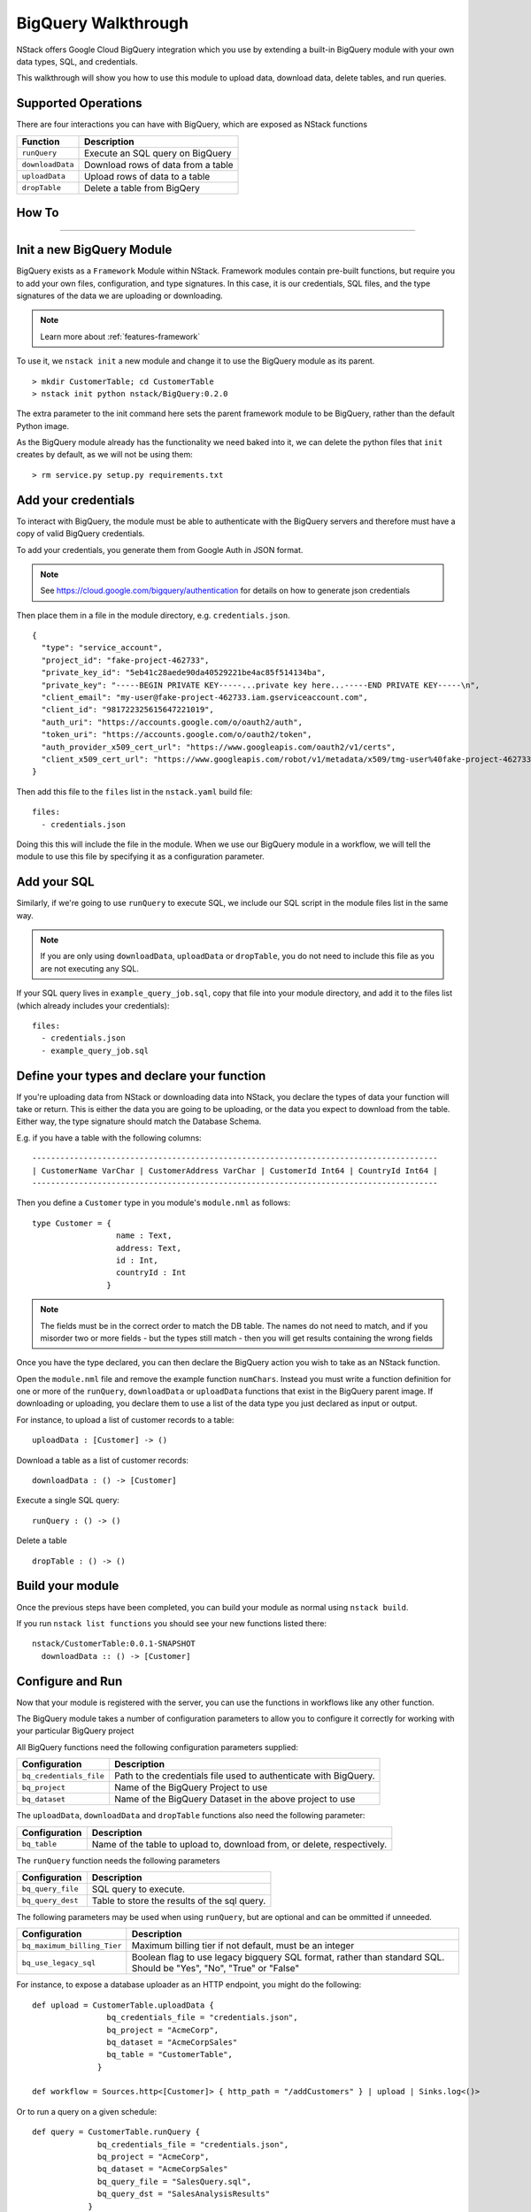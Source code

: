.. _bigquery_walkthrough:


BigQuery Walkthrough
====================

NStack offers Google Cloud BigQuery integration
which you use by extending a built-in BigQuery module
with your own data types, SQL, and credentials.

This walkthrough will show you how to use this module to upload data,
download data,
delete tables,
and run queries.

Supported Operations
--------------------

There are four interactions you can have with BigQuery,
which are exposed as NStack functions

================  ===========   
Function          Description     
================  ===========
``runQuery``      Execute an SQL query on BigQuery 
``downloadData``  Download rows of data from a table
``uploadData``    Upload rows of data to a table
``dropTable``     Delete a table from BigQery
================  ===========

How To
------
------

Init a new BigQuery Module
--------------------------

BigQuery exists as a ``Framework`` Module within NStack.
Framework modules contain pre-built functions,
but require you to add your own files,
configuration,
and type signatures. 
In this case, it is our credentials,
SQL files,
and the type signatures of the data we are uploading or downloading.

.. note:: Learn more about :ref:`features-framework`

To use it, we ``nstack init`` a new module
and change it to use the BigQuery module as its parent.

::

  > mkdir CustomerTable; cd CustomerTable
  > nstack init python nstack/BigQuery:0.2.0

The extra parameter to the init command here 
sets the parent framework module to be BigQuery,
rather than the default Python image.

As the BigQuery module already has the functionality we need baked into it,
we can delete the python files that ``init`` creates by default, as we will not be using them:

::

  > rm service.py setup.py requirements.txt

Add your credentials
--------------------

To interact with BigQuery,
the module must be able to authenticate with the BigQuery servers
and therefore must have a copy of valid BigQuery credentials.

To add your credentials, you generate them from Google Auth in JSON format.

.. note:: 

  See https://cloud.google.com/bigquery/authentication 
  for details on how to generate json credentials 

Then place them in a file in the module directory, e.g. ``credentials.json``.

::

  {
    "type": "service_account",
    "project_id": "fake-project-462733",
    "private_key_id": "5eb41c28aede90da40529221be4ac85f514134ba",
    "private_key": "-----BEGIN PRIVATE KEY-----...private key here...-----END PRIVATE KEY-----\n",
    "client_email": "my-user@fake-project-462733.iam.gserviceaccount.com",
    "client_id": "981722325615647221019",
    "auth_uri": "https://accounts.google.com/o/oauth2/auth",
    "token_uri": "https://accounts.google.com/o/oauth2/token",
    "auth_provider_x509_cert_url": "https://www.googleapis.com/oauth2/v1/certs",
    "client_x509_cert_url": "https://www.googleapis.com/robot/v1/metadata/x509/tmg-user%40fake-project-462733.iam.gserviceaccount.com"
  }

Then add this file to the ``files`` list in the ``nstack.yaml`` build file:

::

  files: 
    - credentials.json

Doing this this will include the file in the module.
When we use our BigQuery module in a workflow, we will tell the module to use this file by specifying it as a configuration parameter.

Add your SQL
------------

Similarly, if we're going to use ``runQuery`` to execute SQL,
we include our SQL script in the module files list in the same way. 

.. note:: 

   If you are only using ``downloadData``, ``uploadData`` or ``dropTable``, you do not need to include this file as you are not executing any SQL.

If your SQL query lives in ``example_query_job.sql``, copy that file into your module directory,
and add it to the files list (which already includes your credentials):

::

  files:
    - credentials.json
    - example_query_job.sql

Define your types and declare your function
-------------------------------------------

If you're uploading data from NStack or downloading data into NStack, 
you declare the types of data your function will take or return.
This is either the data you are going to be uploading,
or the data you expect to download from the table.
Either way, the type signature should match the Database Schema.

E.g. if you have a table with the following columns:

::

  ---------------------------------------------------------------------------------------
  | CustomerName VarChar | CustomerAddress VarChar | CustomerId Int64 | CountryId Int64 |
  ---------------------------------------------------------------------------------------

Then you define a ``Customer`` type in you module's ``module.nml`` as follows:

::

  type Customer = {
                    name : Text,
                    address: Text,
                    id : Int,
                    countryId : Int
                  }

.. Note::

  The fields must be in the correct order to match the DB table. 
  The names do not need to match,
  and if you misorder two or more fields -
  but the types still match -
  then you will get results containing the wrong fields

Once you have the type declared,
you can then declare the BigQuery action you wish to take
as an NStack function.

Open the ``module.nml`` file and remove the example function ``numChars``.
Instead you must write a function definition for one or more of the 
``runQuery``, ``downloadData`` or ``uploadData`` functions that exist in the BigQuery parent image.
If downloading or uploading,
you declare them to use a list of the data type you just declared
as input or output.

For instance, to upload a list of customer records to a table:

::

  uploadData : [Customer] -> ()

Download a table as a list of customer records:

::

  downloadData : () -> [Customer]

Execute a single SQL query:

::

  runQuery : () -> ()

Delete a table

::

  dropTable : () -> ()

Build your module
-----------------

Once the previous steps have been completed, 
you can build your module as normal using ``nstack build``.

If you run ``nstack list functions`` 
you should see your new functions listed there:

::

  nstack/CustomerTable:0.0.1-SNAPSHOT
    downloadData :: () -> [Customer]

Configure and Run
-----------------

Now that your module is registered with the server, 
you can use the functions in workflows like any other function.

The BigQuery module takes a number of configuration parameters
to allow you to configure it correctly 
for working with your particular BigQuery project

All BigQuery functions need the following configuration parameters supplied:

======================= ===========   
Configuration           Description     
======================= ===========
``bq_credentials_file`` Path to the credentials file used to authenticate with BigQuery. 
``bq_project``          Name of the BigQuery Project to use
``bq_dataset``          Name of the BigQuery Dataset in the above project to use
======================= ===========

The ``uploadData``, ``downloadData`` and ``dropTable`` functions also need the following parameter:

================  ===========   
Configuration     Description     
================  ===========
``bq_table``      Name of the table to upload to, download from, or delete, respectively. 
================  ===========

The ``runQuery`` function needs the following parameters

=================  ===========   
Configuration      Description     
=================  ===========
``bq_query_file``  SQL query to execute. 
``bq_query_dest``  Table to store the results of the sql query. 
=================  ===========

The following parameters may be used when using ``runQuery``,
but are optional and can be ommitted if unneeded.

===========================  ===========   
Configuration                Description     
===========================  ===========
``bq_maximum_billing_Tier``  Maximum billing tier if not default, must be an integer
``bq_use_legacy_sql``        Boolean flag to use legacy bigquery SQL format, rather than standard SQL. Should be "Yes", "No", "True" or "False"
===========================  ===========

For instance, to expose a database uploader as an HTTP endpoint, you might do the following:

::

  def upload = CustomerTable.uploadData {
                  bq_credentials_file = "credentials.json",
                  bq_project = "AcmeCorp",
                  bq_dataset = "AcmeCorpSales"
                  bq_table = "CustomerTable",
                }

  def workflow = Sources.http<[Customer]> { http_path = "/addCustomers" } | upload | Sinks.log<()>

Or to run a query on a given schedule:

::

  def query = CustomerTable.runQuery {
                bq_credentials_file = "credentials.json",
                bq_project = "AcmeCorp",
                bq_dataset = "AcmeCorpSales"
                bq_query_file = "SalesQuery.sql",
                bq_query_dst = "SalesAnalysisResults"
              }

  def workflow = Sources.schedule<()> { cron = "* * * * * *" } | query | Sinks.log<()>


Template Configuration
----------------------

The BigQuery module supports using Jinja2 templates 
inside of its configuration parameters
and in the SQL queries it executes.

This allows you to build more flexible functions
that can cover a wider range of behaviors.

.. note::

  For full details on Jinja2 templates, see http://jinja.pocoo.org/docs/2.9/templates/

The syntax you will use most is the standard expression template, 
which uses double curly braces:

::

  prefix_{{ some.template.expression }}_suffix

Here the expression in curly braces will be evalated and replaced with its result.

The Jinja2 templates are evaluated in a sandbox for security reasons,
so you do not have access to the full python standard library.

However, date and time functionality is exposed from the ``datetime`` package
and can be accessed through the 
``date``, ``time``, ``datetime`` and ``timedelta`` variables.

E.g. to specify a target table for a query based on todays date, you can use

::

  runQuery { bq_query_dest = "MyTablePrefix_{{ date.today().strftime('%Y%m%d') }}" }

On the 6th of July 2017, this would write to a table called ``MyTablePrefix_20170706``.

These value are evaluated every time the function processes a message,
so if you keep the workflow running 
and send events to the function over multiple days
you will write to a different table each time.

.. note::

  For Python datetime formatting help, see: https://docs.python.org/2/library/datetime.html

In the SQL query itself, you have access to the same date and time functionality, 
including calculing offsets via timedelta.

E.g. to query last weeks table:

::

	SELECT * FROM MyTablePrefix_{{ (date.today() - timedelta(days=7)).strftime('%Y%m%d') }} LIMIT 1000

In the SQL, you can also refer to the function configuration parameters 
(as defined in your workflow DSL)
under a ``config`` object.

E.g. to access a parameter named ``source_table``, you can write:

::

	SELECT * FROM MyTablePrefix_{{ config.source_table }} LIMIT 1000

and then specify it in the DSL:

::

  runQuery { source_table = "SomeTable" }

.. note::

  You can add as many config parameters to a function as you like, even if they're not normally used by the function
